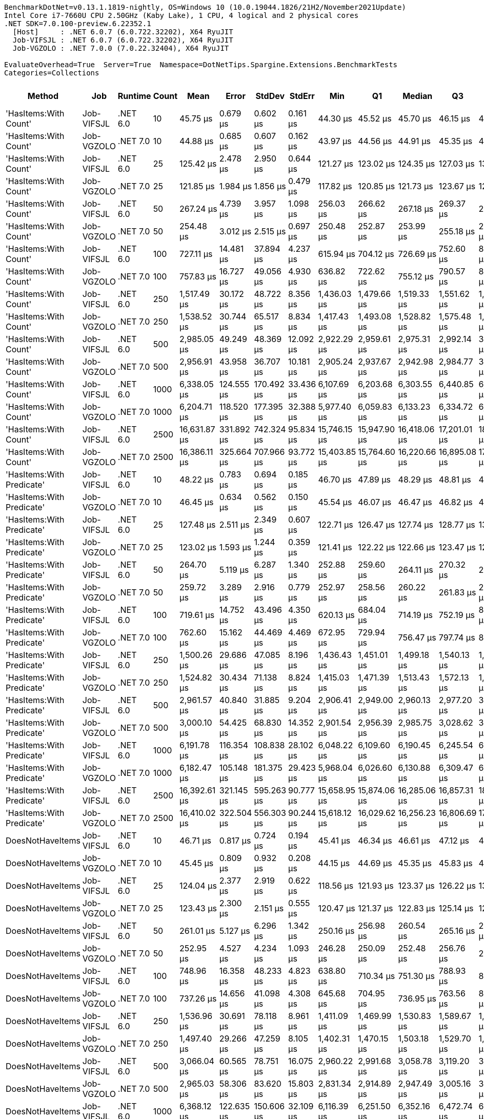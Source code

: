 ....
BenchmarkDotNet=v0.13.1.1819-nightly, OS=Windows 10 (10.0.19044.1826/21H2/November2021Update)
Intel Core i7-7660U CPU 2.50GHz (Kaby Lake), 1 CPU, 4 logical and 2 physical cores
.NET SDK=7.0.100-preview.6.22352.1
  [Host]     : .NET 6.0.7 (6.0.722.32202), X64 RyuJIT
  Job-VIFSJL : .NET 6.0.7 (6.0.722.32202), X64 RyuJIT
  Job-VGZOLO : .NET 7.0.0 (7.0.22.32404), X64 RyuJIT

EvaluateOverhead=True  Server=True  Namespace=DotNetTips.Spargine.Extensions.BenchmarkTests  
Categories=Collections  
....
[options="header"]
|===
|                     Method|         Job|   Runtime|  Count|          Mean|       Error|      StdDev|     StdErr|           Min|            Q1|        Median|            Q3|           Max|       Op/s|  CI99.9% Margin|  Iterations|  Kurtosis|  MValue|  Skewness|  Rank|  LogicalGroup|  Baseline|     Gen 0|  Code Size|     Gen 1|     Gen 2|   Allocated
|      'HasItems:With Count'|  Job-VIFSJL|  .NET 6.0|     10|      45.75 μs|    0.679 μs|    0.602 μs|   0.161 μs|      44.30 μs|      45.52 μs|      45.70 μs|      46.15 μs|      46.87 μs|  21,856.87|       0.6790 μs|       14.00|     3.409|   2.000|   -0.4705|     1|             *|        No|    2.5635|      592 B|    0.0610|         -|    22.11 KB
|      'HasItems:With Count'|  Job-VGZOLO|  .NET 7.0|     10|      44.88 μs|    0.685 μs|    0.607 μs|   0.162 μs|      43.97 μs|      44.56 μs|      44.91 μs|      45.35 μs|      45.73 μs|  22,282.74|       0.6846 μs|       14.00|     1.606|   2.000|   -0.1556|     1|             *|        No|    2.5635|    3,451 B|    0.0610|         -|    21.98 KB
|      'HasItems:With Count'|  Job-VIFSJL|  .NET 6.0|     25|     125.42 μs|    2.478 μs|    2.950 μs|   0.644 μs|     121.27 μs|     123.02 μs|     124.35 μs|     127.03 μs|     131.80 μs|   7,972.94|       2.4784 μs|       21.00|     2.150|   2.000|    0.5561|     3|             *|        No|    5.8594|      592 B|    0.2441|         -|    53.59 KB
|      'HasItems:With Count'|  Job-VGZOLO|  .NET 7.0|     25|     121.85 μs|    1.984 μs|    1.856 μs|   0.479 μs|     117.82 μs|     120.85 μs|     121.73 μs|     123.67 μs|     124.14 μs|   8,206.84|       1.9839 μs|       15.00|     2.241|   2.000|   -0.4199|     3|             *|        No|    5.9814|    3,451 B|    0.3662|         -|    53.45 KB
|      'HasItems:With Count'|  Job-VIFSJL|  .NET 6.0|     50|     267.24 μs|    4.739 μs|    3.957 μs|   1.098 μs|     256.03 μs|     266.62 μs|     267.18 μs|     269.37 μs|     273.60 μs|   3,741.89|       4.7392 μs|       13.00|     5.505|   2.000|   -1.3755|     5|             *|        No|   12.6953|      592 B|    1.9531|         -|   106.74 KB
|      'HasItems:With Count'|  Job-VGZOLO|  .NET 7.0|     50|     254.48 μs|    3.012 μs|    2.515 μs|   0.697 μs|     250.48 μs|     252.87 μs|     253.99 μs|     255.18 μs|     260.09 μs|   3,929.63|       3.0116 μs|       13.00|     2.828|   2.000|    0.7021|     4|             *|        No|   11.7188|    3,451 B|    0.9766|         -|   106.53 KB
|      'HasItems:With Count'|  Job-VIFSJL|  .NET 6.0|    100|     727.11 μs|   14.481 μs|   37.894 μs|   4.237 μs|     615.94 μs|     704.12 μs|     726.69 μs|     752.60 μs|     804.29 μs|   1,375.31|      14.4807 μs|       80.00|     2.892|   2.080|   -0.1551|     6|             *|        No|   22.4609|      592 B|   15.6250|   11.7188|   213.26 KB
|      'HasItems:With Count'|  Job-VGZOLO|  .NET 7.0|    100|     757.83 μs|   16.727 μs|   49.056 μs|   4.930 μs|     636.82 μs|     722.62 μs|     755.12 μs|     790.57 μs|     884.05 μs|   1,319.55|      16.7265 μs|       99.00|     2.780|   2.077|    0.1391|     6|             *|        No|   24.4141|    3,451 B|   12.6953|   11.7188|   212.84 KB
|      'HasItems:With Count'|  Job-VIFSJL|  .NET 6.0|    250|   1,517.49 μs|   30.172 μs|   48.722 μs|   8.356 μs|   1,436.03 μs|   1,479.66 μs|   1,519.33 μs|   1,551.62 μs|   1,629.96 μs|     658.98|      30.1721 μs|       34.00|     2.449|   2.000|    0.3013|     7|             *|        No|   58.5938|      592 B|   39.0625|   27.3438|   527.17 KB
|      'HasItems:With Count'|  Job-VGZOLO|  .NET 7.0|    250|   1,538.52 μs|   30.744 μs|   65.517 μs|   8.834 μs|   1,417.43 μs|   1,493.08 μs|   1,528.82 μs|   1,575.48 μs|   1,700.63 μs|     649.97|      30.7436 μs|       55.00|     2.600|   2.000|    0.3291|     7|             *|        No|   60.5469|    3,451 B|   41.0156|   27.3438|   527.05 KB
|      'HasItems:With Count'|  Job-VIFSJL|  .NET 6.0|    500|   2,985.05 μs|   49.249 μs|   48.369 μs|  12.092 μs|   2,922.29 μs|   2,959.61 μs|   2,975.31 μs|   2,992.14 μs|   3,103.70 μs|     335.00|      49.2493 μs|       16.00|     3.203|   2.000|    0.9804|     8|             *|        No|   74.2188|      592 B|   62.5000|   46.8750|  1056.45 KB
|      'HasItems:With Count'|  Job-VGZOLO|  .NET 7.0|    500|   2,956.91 μs|   43.958 μs|   36.707 μs|  10.181 μs|   2,905.24 μs|   2,937.67 μs|   2,942.98 μs|   2,984.77 μs|   3,023.42 μs|     338.19|      43.9578 μs|       13.00|     1.776|   2.000|    0.4605|     8|             *|        No|  109.3750|    3,451 B|   74.2188|   50.7813|  1056.93 KB
|      'HasItems:With Count'|  Job-VIFSJL|  .NET 6.0|   1000|   6,338.05 μs|  124.555 μs|  170.492 μs|  33.436 μs|   6,107.69 μs|   6,203.68 μs|   6,303.55 μs|   6,440.85 μs|   6,713.48 μs|     157.78|     124.5549 μs|       26.00|     2.077|   2.000|    0.4126|     9|             *|        No|  179.6875|      592 B|  164.0625|  140.6250|  2625.74 KB
|      'HasItems:With Count'|  Job-VGZOLO|  .NET 7.0|   1000|   6,204.71 μs|  118.520 μs|  177.395 μs|  32.388 μs|   5,977.40 μs|   6,059.83 μs|   6,133.23 μs|   6,334.72 μs|   6,643.33 μs|     161.17|     118.5199 μs|       30.00|     2.293|   2.000|    0.6468|     9|             *|        No|  226.5625|    3,451 B|  195.3125|  140.6250|  2621.97 KB
|      'HasItems:With Count'|  Job-VIFSJL|  .NET 6.0|   2500|  16,631.87 μs|  331.892 μs|  742.324 μs|  95.834 μs|  15,746.15 μs|  15,947.90 μs|  16,418.06 μs|  17,201.01 μs|  18,428.45 μs|      60.13|     331.8918 μs|       60.00|     2.121|   2.400|    0.5451|    10|             *|        No|  218.7500|      592 B|  187.5000|  187.5000|  6521.58 KB
|      'HasItems:With Count'|  Job-VGZOLO|  .NET 7.0|   2500|  16,386.11 μs|  325.664 μs|  707.966 μs|  93.772 μs|  15,403.85 μs|  15,764.60 μs|  16,220.66 μs|  16,895.08 μs|  17,978.86 μs|      61.03|     325.6637 μs|       57.00|     2.347|   2.381|    0.6047|    10|             *|        No|  187.5000|    3,451 B|  187.5000|  187.5000|  6521.13 KB
|  'HasItems:With Predicate'|  Job-VIFSJL|  .NET 6.0|     10|      48.22 μs|    0.783 μs|    0.694 μs|   0.185 μs|      46.70 μs|      47.89 μs|      48.29 μs|      48.81 μs|      49.06 μs|  20,740.00|       0.7829 μs|       14.00|     2.374|   2.000|   -0.6301|     2|             *|        No|    2.6245|    1,119 B|    0.0610|         -|    22.45 KB
|  'HasItems:With Predicate'|  Job-VGZOLO|  .NET 7.0|     10|      46.45 μs|    0.634 μs|    0.562 μs|   0.150 μs|      45.54 μs|      46.07 μs|      46.47 μs|      46.82 μs|      47.46 μs|  21,526.70|       0.6338 μs|       14.00|     1.933|   2.000|    0.1167|     1|             *|        No|    2.6245|    4,837 B|    0.0610|         -|    22.52 KB
|  'HasItems:With Predicate'|  Job-VIFSJL|  .NET 6.0|     25|     127.48 μs|    2.511 μs|    2.349 μs|   0.607 μs|     122.71 μs|     126.47 μs|     127.74 μs|     128.77 μs|     132.18 μs|   7,844.22|       2.5113 μs|       15.00|     2.638|   2.000|   -0.1635|     3|             *|        No|    6.1035|    1,119 B|    0.2441|         -|    53.66 KB
|  'HasItems:With Predicate'|  Job-VGZOLO|  .NET 7.0|     25|     123.02 μs|    1.593 μs|    1.244 μs|   0.359 μs|     121.41 μs|     122.22 μs|     122.66 μs|     123.47 μs|     125.37 μs|   8,128.91|       1.5934 μs|       12.00|     2.312|   2.000|    0.7802|     3|             *|        No|    5.8594|    4,837 B|    0.2441|         -|    53.37 KB
|  'HasItems:With Predicate'|  Job-VIFSJL|  .NET 6.0|     50|     264.70 μs|    5.119 μs|    6.287 μs|   1.340 μs|     252.88 μs|     259.60 μs|     264.11 μs|     270.32 μs|     279.01 μs|   3,777.83|       5.1195 μs|       22.00|     2.277|   2.000|    0.2279|     5|             *|        No|   11.7188|    1,119 B|    1.4648|         -|    106.8 KB
|  'HasItems:With Predicate'|  Job-VGZOLO|  .NET 7.0|     50|     259.72 μs|    3.289 μs|    2.916 μs|   0.779 μs|     252.97 μs|     258.56 μs|     260.22 μs|     261.83 μs|     263.56 μs|   3,850.33|       3.2891 μs|       14.00|     2.859|   2.000|   -0.8395|     5|             *|        No|   12.6953|    4,837 B|    1.9531|         -|   106.75 KB
|  'HasItems:With Predicate'|  Job-VIFSJL|  .NET 6.0|    100|     719.61 μs|   14.752 μs|   43.496 μs|   4.350 μs|     620.13 μs|     684.04 μs|     714.19 μs|     752.19 μs|     822.76 μs|   1,389.63|      14.7518 μs|      100.00|     2.376|   3.409|    0.1917|     6|             *|        No|   22.4609|    1,119 B|   14.6484|   11.7188|   212.79 KB
|  'HasItems:With Predicate'|  Job-VGZOLO|  .NET 7.0|    100|     762.60 μs|   15.162 μs|   44.469 μs|   4.469 μs|     672.95 μs|     729.94 μs|     756.47 μs|     797.74 μs|     856.52 μs|   1,311.31|      15.1624 μs|       99.00|     2.205|   2.815|    0.1099|     6|             *|        No|   24.4141|    4,837 B|   15.6250|   11.7188|    213.4 KB
|  'HasItems:With Predicate'|  Job-VIFSJL|  .NET 6.0|    250|   1,500.26 μs|   29.686 μs|   47.085 μs|   8.196 μs|   1,436.43 μs|   1,451.01 μs|   1,499.18 μs|   1,540.13 μs|   1,591.08 μs|     666.55|      29.6857 μs|       33.00|     1.684|   2.500|    0.1222|     7|             *|        No|   48.8281|    1,119 B|   35.1563|   27.3438|   527.96 KB
|  'HasItems:With Predicate'|  Job-VGZOLO|  .NET 7.0|    250|   1,524.82 μs|   30.434 μs|   71.138 μs|   8.824 μs|   1,415.03 μs|   1,471.39 μs|   1,513.43 μs|   1,572.13 μs|   1,714.30 μs|     655.81|      30.4337 μs|       65.00|     2.635|   2.000|    0.5870|     7|             *|        No|   58.5938|    4,837 B|   41.0156|   27.3438|   527.48 KB
|  'HasItems:With Predicate'|  Job-VIFSJL|  .NET 6.0|    500|   2,961.57 μs|   40.840 μs|   31.885 μs|   9.204 μs|   2,906.41 μs|   2,949.00 μs|   2,960.13 μs|   2,977.20 μs|   3,031.80 μs|     337.66|      40.8398 μs|       12.00|     2.944|   2.000|    0.3859|     8|             *|        No|   89.8438|    1,119 B|   62.5000|   50.7813|  1056.33 KB
|  'HasItems:With Predicate'|  Job-VGZOLO|  .NET 7.0|    500|   3,000.10 μs|   54.425 μs|   68.830 μs|  14.352 μs|   2,901.54 μs|   2,956.39 μs|   2,985.75 μs|   3,028.62 μs|   3,162.33 μs|     333.32|      54.4247 μs|       23.00|     2.606|   2.000|    0.8047|     8|             *|        No|  109.3750|    4,837 B|   74.2188|   46.8750|  1057.38 KB
|  'HasItems:With Predicate'|  Job-VIFSJL|  .NET 6.0|   1000|   6,191.78 μs|  116.354 μs|  108.838 μs|  28.102 μs|   6,048.22 μs|   6,109.60 μs|   6,190.45 μs|   6,245.54 μs|   6,402.44 μs|     161.50|     116.3543 μs|       15.00|     2.060|   2.000|    0.5166|     9|             *|        No|  195.3125|    1,119 B|  171.8750|  140.6250|  2625.19 KB
|  'HasItems:With Predicate'|  Job-VGZOLO|  .NET 7.0|   1000|   6,182.47 μs|  105.148 μs|  181.375 μs|  29.423 μs|   5,968.04 μs|   6,026.60 μs|   6,130.88 μs|   6,309.47 μs|   6,570.18 μs|     161.75|     105.1480 μs|       38.00|     2.148|   2.000|    0.6936|     9|             *|        No|  179.6875|    4,837 B|  156.2500|  140.6250|  2622.92 KB
|  'HasItems:With Predicate'|  Job-VIFSJL|  .NET 6.0|   2500|  16,392.61 μs|  321.145 μs|  595.263 μs|  90.777 μs|  15,658.95 μs|  15,874.06 μs|  16,285.06 μs|  16,857.31 μs|  18,115.70 μs|      61.00|     321.1449 μs|       43.00|     3.083|   2.588|    0.8300|    10|             *|        No|  218.7500|    1,119 B|  187.5000|  187.5000|  6521.59 KB
|  'HasItems:With Predicate'|  Job-VGZOLO|  .NET 7.0|   2500|  16,410.02 μs|  322.504 μs|  556.303 μs|  90.244 μs|  15,618.12 μs|  16,029.62 μs|  16,256.23 μs|  16,806.69 μs|  17,662.09 μs|      60.94|     322.5039 μs|       38.00|     2.208|   2.000|    0.5723|    10|             *|        No|  218.7500|    4,837 B|  187.5000|  187.5000|  6520.35 KB
|           DoesNotHaveItems|  Job-VIFSJL|  .NET 6.0|     10|      46.71 μs|    0.817 μs|    0.724 μs|   0.194 μs|      45.41 μs|      46.34 μs|      46.61 μs|      47.12 μs|      47.91 μs|  21,409.46|       0.8169 μs|       14.00|     1.976|   2.000|    0.1324|     1|             *|        No|    2.5635|      590 B|    0.0610|         -|    22.27 KB
|           DoesNotHaveItems|  Job-VGZOLO|  .NET 7.0|     10|      45.45 μs|    0.809 μs|    0.932 μs|   0.208 μs|      44.15 μs|      44.69 μs|      45.35 μs|      45.83 μs|      47.15 μs|  22,001.61|       0.8091 μs|       20.00|     2.031|   2.000|    0.4659|     1|             *|        No|    2.5635|    3,101 B|    0.0610|         -|    21.86 KB
|           DoesNotHaveItems|  Job-VIFSJL|  .NET 6.0|     25|     124.04 μs|    2.377 μs|    2.919 μs|   0.622 μs|     118.56 μs|     121.93 μs|     123.37 μs|     126.22 μs|     130.13 μs|   8,061.96|       2.3770 μs|       22.00|     2.199|   2.000|    0.1240|     3|             *|        No|    6.1035|      590 B|    0.2441|         -|    53.63 KB
|           DoesNotHaveItems|  Job-VGZOLO|  .NET 7.0|     25|     123.43 μs|    2.300 μs|    2.151 μs|   0.555 μs|     120.47 μs|     121.37 μs|     122.83 μs|     125.14 μs|     126.95 μs|   8,101.52|       2.3000 μs|       15.00|     1.524|   2.000|    0.2582|     3|             *|        No|    6.1035|    3,101 B|    0.4883|         -|    53.58 KB
|           DoesNotHaveItems|  Job-VIFSJL|  .NET 6.0|     50|     261.01 μs|    5.127 μs|    6.296 μs|   1.342 μs|     250.16 μs|     256.98 μs|     260.54 μs|     265.16 μs|     272.93 μs|   3,831.20|       5.1265 μs|       22.00|     2.006|   2.000|    0.0759|     5|             *|        No|   11.7188|      590 B|    1.4648|         -|    106.3 KB
|           DoesNotHaveItems|  Job-VGZOLO|  .NET 7.0|     50|     252.95 μs|    4.527 μs|    4.234 μs|   1.093 μs|     246.28 μs|     250.09 μs|     252.48 μs|     256.76 μs|     259.77 μs|   3,953.38|       4.5267 μs|       15.00|     1.568|   2.000|   -0.0218|     4|             *|        No|   11.7188|    3,101 B|    1.4648|         -|   106.21 KB
|           DoesNotHaveItems|  Job-VIFSJL|  .NET 6.0|    100|     748.96 μs|   16.358 μs|   48.233 μs|   4.823 μs|     638.80 μs|     710.34 μs|     751.30 μs|     788.93 μs|     887.39 μs|   1,335.19|      16.3584 μs|      100.00|     2.498|   4.522|    0.0494|     6|             *|        No|   20.5078|      590 B|   14.6484|   11.7188|   213.43 KB
|           DoesNotHaveItems|  Job-VGZOLO|  .NET 7.0|    100|     737.26 μs|   14.656 μs|   41.098 μs|   4.308 μs|     645.68 μs|     704.95 μs|     736.95 μs|     763.56 μs|     845.82 μs|   1,356.37|      14.6565 μs|       91.00|     2.813|   2.385|    0.1728|     6|             *|        No|   24.4141|    3,101 B|   12.6953|   11.7188|   212.63 KB
|           DoesNotHaveItems|  Job-VIFSJL|  .NET 6.0|    250|   1,536.96 μs|   30.691 μs|   78.118 μs|   8.961 μs|   1,411.09 μs|   1,469.99 μs|   1,530.83 μs|   1,589.67 μs|   1,754.14 μs|     650.64|      30.6907 μs|       76.00|     2.259|   2.100|    0.3065|     7|             *|        No|   50.7813|      590 B|   39.0625|   27.3438|   527.09 KB
|           DoesNotHaveItems|  Job-VGZOLO|  .NET 7.0|    250|   1,497.40 μs|   29.266 μs|   47.259 μs|   8.105 μs|   1,402.31 μs|   1,470.15 μs|   1,503.18 μs|   1,529.70 μs|   1,582.06 μs|     667.82|      29.2660 μs|       34.00|     2.180|   2.000|   -0.0647|     7|             *|        No|   58.5938|    3,101 B|   39.0625|   27.3438|    527.6 KB
|           DoesNotHaveItems|  Job-VIFSJL|  .NET 6.0|    500|   3,066.04 μs|   60.565 μs|   78.751 μs|  16.075 μs|   2,960.22 μs|   2,991.68 μs|   3,058.78 μs|   3,119.20 μs|   3,235.66 μs|     326.15|      60.5647 μs|       24.00|     2.073|   2.000|    0.4121|     8|             *|        No|  113.2813|      590 B|   74.2188|   50.7813|   1057.5 KB
|           DoesNotHaveItems|  Job-VGZOLO|  .NET 7.0|    500|   2,965.03 μs|   58.306 μs|   83.620 μs|  15.803 μs|   2,831.34 μs|   2,914.89 μs|   2,947.49 μs|   3,005.16 μs|   3,140.50 μs|     337.26|      58.3058 μs|       28.00|     2.186|   2.000|    0.3976|     8|             *|        No|  109.3750|    3,101 B|   74.2188|   46.8750|  1057.95 KB
|           DoesNotHaveItems|  Job-VIFSJL|  .NET 6.0|   1000|   6,368.12 μs|  122.635 μs|  150.606 μs|  32.109 μs|   6,116.39 μs|   6,251.50 μs|   6,352.16 μs|   6,472.74 μs|   6,705.23 μs|     157.03|     122.6347 μs|       22.00|     2.311|   2.000|    0.2224|     9|             *|        No|  179.6875|      590 B|  164.0625|  132.8125|   2622.9 KB
|           DoesNotHaveItems|  Job-VGZOLO|  .NET 7.0|   1000|   6,281.53 μs|  123.738 μs|  188.962 μs|  33.939 μs|   5,987.42 μs|   6,150.32 μs|   6,297.47 μs|   6,404.11 μs|   6,746.94 μs|     159.20|     123.7384 μs|       31.00|     2.712|   2.000|    0.4615|     9|             *|        No|  195.3125|    3,101 B|  164.0625|  140.6250|  2625.34 KB
|           DoesNotHaveItems|  Job-VIFSJL|  .NET 6.0|   2500|  16,577.33 μs|  328.650 μs|  768.209 μs|  95.285 μs|  15,505.81 μs|  15,866.69 μs|  16,460.43 μs|  17,256.22 μs|  18,300.93 μs|      60.32|     328.6500 μs|       65.00|     1.945|   2.952|    0.3516|    10|             *|        No|  187.5000|      590 B|  187.5000|  187.5000|  6521.61 KB
|           DoesNotHaveItems|  Job-VGZOLO|  .NET 7.0|   2500|  16,834.82 μs|  334.992 μs|  888.351 μs|  98.102 μs|  15,238.38 μs|  16,116.75 μs|  16,858.53 μs|  17,402.72 μs|  19,100.31 μs|      59.40|     334.9918 μs|       82.00|     2.331|   2.727|    0.2588|    10|             *|        No|  218.7500|    3,101 B|  187.5000|  187.5000|  6515.32 KB
|                   HasItems|  Job-VIFSJL|  .NET 6.0|     10|      46.72 μs|    0.597 μs|    0.559 μs|   0.144 μs|      45.88 μs|      46.34 μs|      46.69 μs|      47.13 μs|      47.66 μs|  21,405.10|       0.5971 μs|       15.00|     1.749|   2.000|    0.1760|     1|             *|        No|    2.6245|      587 B|    0.0610|         -|     22.2 KB
|                   HasItems|  Job-VGZOLO|  .NET 7.0|     10|      45.67 μs|    0.605 μs|    0.566 μs|   0.146 μs|      44.85 μs|      45.18 μs|      45.62 μs|      45.95 μs|      46.72 μs|  21,897.77|       0.6049 μs|       15.00|     1.958|   2.000|    0.3482|     1|             *|        No|    2.5635|    3,098 B|    0.0610|         -|    22.11 KB
|                   HasItems|  Job-VIFSJL|  .NET 6.0|     25|     127.35 μs|    2.512 μs|    3.603 μs|   0.681 μs|     122.93 μs|     124.55 μs|     126.25 μs|     129.00 μs|     136.23 μs|   7,852.57|       2.5123 μs|       28.00|     2.898|   2.000|    1.0096|     3|             *|        No|    6.1035|      587 B|    0.4883|         -|    53.64 KB
|                   HasItems|  Job-VGZOLO|  .NET 7.0|     25|     123.12 μs|    1.577 μs|    1.316 μs|   0.365 μs|     120.87 μs|     122.26 μs|     123.22 μs|     123.85 μs|     125.23 μs|   8,121.93|       1.5765 μs|       13.00|     1.750|   2.000|    0.0003|     3|             *|        No|    6.1035|    3,098 B|    0.2441|         -|    53.59 KB
|                   HasItems|  Job-VIFSJL|  .NET 6.0|     50|     262.02 μs|    4.991 μs|    6.490 μs|   1.325 μs|     254.49 μs|     256.66 μs|     260.60 μs|     265.42 μs|     276.24 μs|   3,816.44|       4.9910 μs|       24.00|     2.364|   2.133|    0.7800|     5|             *|        No|   11.7188|      587 B|    1.4648|         -|   106.32 KB
|                   HasItems|  Job-VGZOLO|  .NET 7.0|     50|     253.75 μs|    3.633 μs|    3.221 μs|   0.861 μs|     249.38 μs|     250.86 μs|     253.98 μs|     256.33 μs|     258.71 μs|   3,940.93|       3.6329 μs|       14.00|     1.428|   2.000|    0.1474|     4|             *|        No|   11.7188|    3,098 B|    1.4648|         -|   106.26 KB
|                   HasItems|  Job-VIFSJL|  .NET 6.0|    100|     721.60 μs|   15.688 μs|   46.256 μs|   4.626 μs|     625.72 μs|     692.09 μs|     718.95 μs|     756.46 μs|     852.52 μs|   1,385.81|      15.6877 μs|      100.00|     2.768|   2.000|    0.1877|     6|             *|        No|   21.4844|      587 B|   11.7188|   10.7422|   213.03 KB
|                   HasItems|  Job-VGZOLO|  .NET 7.0|    100|     743.87 μs|   16.715 μs|   49.021 μs|   4.927 μs|     610.86 μs|     713.76 μs|     748.46 μs|     773.54 μs|     851.64 μs|   1,344.32|      16.7147 μs|       99.00|     2.821|   2.061|   -0.2095|     6|             *|        No|   24.4141|    3,098 B|   13.6719|   11.7188|   213.92 KB
|                   HasItems|  Job-VIFSJL|  .NET 6.0|    250|   1,478.49 μs|   29.038 μs|   33.440 μs|   7.477 μs|   1,433.40 μs|   1,445.75 μs|   1,478.85 μs|   1,508.91 μs|   1,529.55 μs|     676.36|      29.0377 μs|       20.00|     1.363|   3.000|   -0.0025|     7|             *|        No|   60.5469|      587 B|   52.7344|   27.3438|   526.81 KB
|                   HasItems|  Job-VGZOLO|  .NET 7.0|    250|   1,531.83 μs|   30.622 μs|   65.916 μs|   8.808 μs|   1,425.45 μs|   1,485.77 μs|   1,515.74 μs|   1,572.46 μs|   1,691.14 μs|     652.81|      30.6216 μs|       56.00|     2.436|   2.087|    0.6020|     7|             *|        No|   58.5938|    3,098 B|   50.7813|   27.3438|   527.61 KB
|                   HasItems|  Job-VIFSJL|  .NET 6.0|    500|   3,005.95 μs|   58.697 μs|   86.038 μs|  15.977 μs|   2,893.71 μs|   2,941.78 μs|   2,988.18 μs|   3,044.20 μs|   3,191.68 μs|     332.67|      58.6973 μs|       29.00|     2.305|   2.000|    0.6638|     8|             *|        No|  105.4688|      587 B|   66.4063|   46.8750|  1057.16 KB
|                   HasItems|  Job-VGZOLO|  .NET 7.0|    500|   3,013.85 μs|   59.779 μs|   58.711 μs|  14.678 μs|   2,932.26 μs|   2,955.34 μs|   3,012.53 μs|   3,037.53 μs|   3,135.49 μs|     331.80|      59.7793 μs|       16.00|     2.110|   2.000|    0.3658|     8|             *|        No|  101.5625|    3,098 B|   74.2188|   50.7813|  1056.64 KB
|                   HasItems|  Job-VIFSJL|  .NET 6.0|   1000|   6,357.26 μs|  107.524 μs|  167.402 μs|  29.593 μs|   6,127.22 μs|   6,207.85 μs|   6,345.76 μs|   6,472.76 μs|   6,696.56 μs|     157.30|     107.5239 μs|       32.00|     1.958|   2.000|    0.3700|     9|             *|        No|  187.5000|      587 B|  171.8750|  132.8125|  2624.88 KB
|                   HasItems|  Job-VGZOLO|  .NET 7.0|   1000|   6,289.91 μs|  124.880 μs|  234.555 μs|  35.360 μs|   5,932.01 μs|   6,086.60 μs|   6,273.71 μs|   6,495.21 μs|   6,774.69 μs|     158.98|     124.8800 μs|       44.00|     1.959|   2.000|    0.4179|     9|             *|        No|  203.1250|    3,098 B|  187.5000|  140.6250|  2624.93 KB
|                   HasItems|  Job-VIFSJL|  .NET 6.0|   2500|  15,876.65 μs|  297.822 μs|  305.841 μs|  74.177 μs|  15,542.14 μs|  15,639.21 μs|  15,803.22 μs|  16,006.56 μs|  16,623.58 μs|      62.99|     297.8216 μs|       17.00|     2.972|   2.000|    0.9249|    10|             *|        No|  187.5000|      587 B|  187.5000|  187.5000|  6521.07 KB
|                   HasItems|  Job-VGZOLO|  .NET 7.0|   2500|  16,967.67 μs|  334.700 μs|  713.273 μs|  96.178 μs|  15,634.35 μs|  16,436.60 μs|  16,945.18 μs|  17,424.76 μs|  18,677.30 μs|      58.94|     334.7001 μs|       55.00|     2.508|   2.000|    0.3438|    10|             *|        No|  234.3750|    3,098 B|  218.7500|  203.1250|  6518.01 KB
|===
